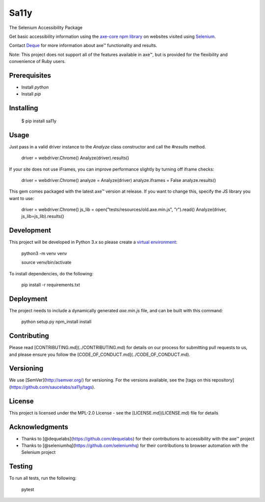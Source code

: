 Sa11y
==========================

The Selenium Accessibility Package

Get basic accessibility information using
the `axe-core npm library <https://www.npmjs.com/package/axe-core>`_
on websites visited using `Selenium <https://www.selenium.dev>`_.

Contact `Deque <https://www.deque.com>`_ for more information about axe™ functionality and results.

Note: This project does not support all of the features available in axe™, but is
provided for the flexibility and convenience of Ruby users.


Prerequisites
--------------

* Install `python`
* Install `pip`

Installing
--------------

    $ pip install sa11y

Usage
-------------

Just pass in a valid driver instance to the `Analyze` class constructor and call the `#results` method.

    driver = webdriver.Chrome()
    Analyze(driver).results()

If your site does not use iFrames, you can improve performance slightly by turning off iframe checks:

    driver = webdriver.Chrome()
    analyze = Analyze(driver)
    analyze.iframes = False
    analyze.results()

This gem comes packaged with the latest axe™ version at release. If you want to change this, specify the JS library you want to use:

    driver = webdriver.Chrome()
    js_lib = open("tests/resources/old.axe.min.js", "r").read()
    Analyze(driver, js_lib=js_lib).results()

Development
-------------

This project will be developed in Python 3.x so please create a
`virtual environment <https://pip.pypa.io/en/stable/>`_:

    python3 -m venv venv

    source venv/bin/activate

To install dependencies, do the following:

    pip install -r requirements.txt

Deployment
-------------

The project needs to include a dynamically generated `axe.min.js` file, and can be built with this command:

    python setup.py npm_install install

Contributing
-------------

Please read [CONTRIBUTING.md](../CONTRIBUTING.md) for details on our process for submitting pull requests to us,
and please ensure you follow the [CODE_OF_CONDUCT.md](../CODE_OF_CONDUCT.md).

Versioning
-------------

We use [SemVer](http://semver.org/) for versioning. For the versions available,
see the [tags on this repository](https://github.com/saucelabs/sa11y/tags).

License
-------------

This project is licensed under the MPL-2.0 License - see the [LICENSE.md](LICENSE.md) file for details

Acknowledgments
-------------

* Thanks to [@dequelabs](https://github.com/dequelabs) for their contributions to accessibility with the axe™ project
* Thanks to [@seleniumhq](https://github.com/seleniumhq) for their contributions to browser automation with the Selenium project

Testing
---------

To run all tests, run the following:

    pytest
